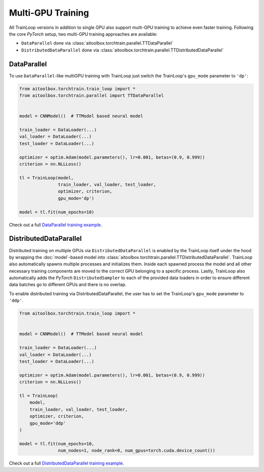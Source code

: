 Multi-GPU Training
==================

All TrainLoop versions in addition to single GPU also support multi-GPU training to achieve even faster training.
Following the core *PyTorch* setup, two multi-GPU training approaches are available:

* ``DataParallel`` done via :class:`aitoolbox.torchtrain.parallel.TTDataParallel`
* ``DistributedDataParallel`` done via :class:`aitoolbox.torchtrain.parallel.TTDistributedDataParallel`


DataParallel
------------

To use ``DataParallel``-like multiGPU training with TrainLoop just switch the TrainLoop's ``gpu_mode`` parameter to
``'dp'``:

.. code-block:: python

    from aitoolbox.torchtrain.train_loop import *
    from aitoolbox.torchtrain.parallel import TTDataParallel


    model = CNNModel()  # TTModel based neural model

    train_loader = DataLoader(...)
    val_loader = DataLoader(...)
    test_loader = DataLoader(...)

    optimizer = optim.Adam(model.parameters(), lr=0.001, betas=(0.9, 0.999))
    criterion = nn.NLLLoss()

    tl = TrainLoop(model,
                   train_loader, val_loader, test_loader,
                   optimizer, criterion,
                   gpu_mode='dp')

    model = tl.fit(num_epochs=10)


Check out a full
`DataParallel training example <https://github.com/mv1388/aitoolbox/blob/master/examples/dp_ddp_training/dp_training.py#L76>`_.


DistributedDataParallel
-----------------------

Distributed training on multiple GPUs via ``DistributedDataParallel`` is enabled by the TrainLoop itself under the hood
by wrapping the :doc:`model`-based model into :class:`aitoolbox.torchtrain.parallel.TTDistributedDataParallel`.
TrainLoop also automatically spawns multiple processes and initializes them. Inside each spawned process the model and
all other necessary training components are moved to the correct GPU belonging to a specific process.
Lastly, TrainLoop also automatically adds the *PyTorch* ``DistributedSampler`` to each of the provided data loaders
in order to ensure different data batches go to different GPUs and there is no overlap.

To enable distributed training via DistributedDataParallel, the user has to set the TrainLoop's ``gpu_mode``
parameter to ``'ddp'``.

.. code-block:: python

    from aitoolbox.torchtrain.train_loop import *


    model = CNNModel()  # TTModel based neural model

    train_loader = DataLoader(...)
    val_loader = DataLoader(...)
    test_loader = DataLoader(...)

    optimizer = optim.Adam(model.parameters(), lr=0.001, betas=(0.9, 0.999))
    criterion = nn.NLLLoss()

    tl = TrainLoop(
        model,
        train_loader, val_loader, test_loader,
        optimizer, criterion,
        gpu_mode='ddp'
    )

    model = tl.fit(num_epochs=10,
                   num_nodes=1, node_rank=0, num_gpus=torch.cuda.device_count())


Check out a full
`DistributedDataParallel training example <https://github.com/mv1388/aitoolbox/blob/master/examples/dp_ddp_training/ddp_training.py#L81>`_.
